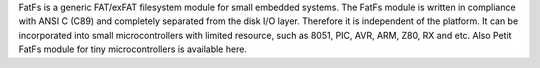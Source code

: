 FatFs is a generic FAT/exFAT filesystem module for small embedded systems. The FatFs module is written in compliance with ANSI C (C89) and completely separated from the disk I/O layer. Therefore it is independent of the platform. It can be incorporated into small microcontrollers with limited resource, such as 8051, PIC, AVR, ARM, Z80, RX and etc. Also Petit FatFs module for tiny microcontrollers is available here.